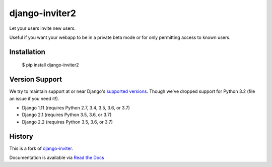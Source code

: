===============
django-inviter2
===============

.. image:: https://travis-ci.org/mjschultz/django-inviter2.svg?branch=master
    :target: https://travis-ci.org/mjschultz/django-inviter2
    :alt: Build status

.. image:: https://coveralls.io/repos/mjschultz/django-inviter2/badge.png?branch=master
    :target: https://coveralls.io/r/mjschultz/django-inviter2?branch=master
    :alt: Coverage status

Let your users invite new users.

Useful if you want your webapp to be in a private beta mode or for only permitting access to known users.

Installation
============

    $ pip install django-inviter2

Version Support
===============

We try to maintain support at or near Django's `supported versions`_.
Though we've dropped support for Python 3.2 (file an issue if you need it!).

- Django 1.11 (requires Python 2.7, 3.4, 3.5, 3.6, or 3.7)
- Django 2.1 (requires Python 3.5, 3.6, or 3.7)
- Django 2.2 (requires Python 3.5, 3.6, or 3.7)

.. _supported versions: https://www.djangoproject.com/download/

History
=======

This is a fork of django-inviter_.

.. _django-inviter: https://github.com/caffeinehit/django-inviter


Documentation is available via `Read the Docs`_

.. _Read the Docs: https://django-inviter2.readthedocs.org/
